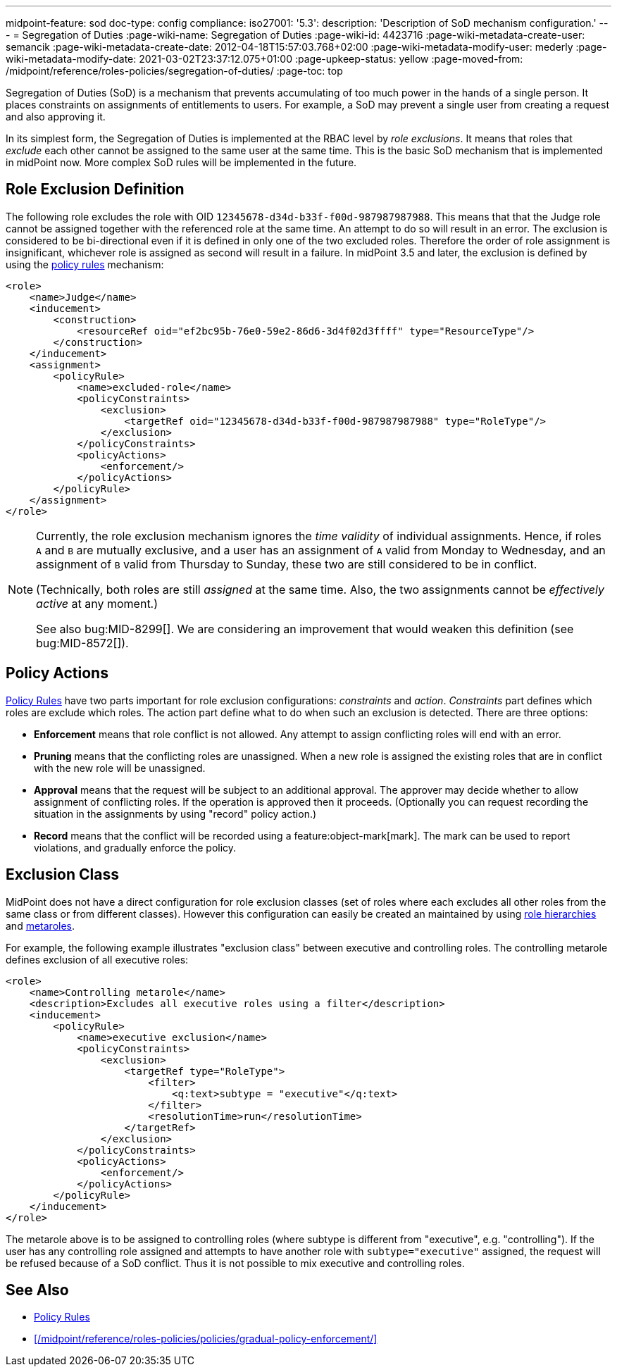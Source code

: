 ---
midpoint-feature: sod
doc-type: config
compliance:
    iso27001:
        '5.3':
            description: 'Description of SoD mechanism configuration.'
---
= Segregation of Duties
:page-wiki-name: Segregation of Duties
:page-wiki-id: 4423716
:page-wiki-metadata-create-user: semancik
:page-wiki-metadata-create-date: 2012-04-18T15:57:03.768+02:00
:page-wiki-metadata-modify-user: mederly
:page-wiki-metadata-modify-date: 2021-03-02T23:37:12.075+01:00
:page-upkeep-status: yellow
:page-moved-from: /midpoint/reference/roles-policies/segregation-of-duties/
:page-toc: top


Segregation of Duties (SoD) is a mechanism that prevents accumulating of too much power in the hands of a single person.
It places constraints on assignments of entitlements to users.
For example, a SoD may prevent a single user from creating a request and also approving it.

In its simplest form, the Segregation of Duties is implemented at the RBAC level by _role exclusions_. It means that roles that _exclude_ each other cannot be assigned to the same user at the same time.
This is the basic SoD mechanism that is implemented in midPoint now.
More complex SoD rules will be implemented in the future.


[#_role_exclusion_definition]
== Role Exclusion Definition

The following role excludes the role with OID `12345678-d34d-b33f-f00d-987987987988`.
This means that that the Judge role cannot be assigned together with the referenced role at the same time.
An attempt to do so will result in an error.
The exclusion is considered to be bi-directional even if it is defined in only one of the two excluded roles.
Therefore the order of role assignment is insignificant, whichever role is assigned as second will result in a failure.
In midPoint 3.5 and later, the exclusion is defined by using the xref:/midpoint/reference/roles-policies/policies/policy-rules/[policy rules] mechanism:

[source,xml]
----
<role>
    <name>Judge</name>
    <inducement>
        <construction>
            <resourceRef oid="ef2bc95b-76e0-59e2-86d6-3d4f02d3ffff" type="ResourceType"/>
        </construction>
    </inducement>
    <assignment>
        <policyRule>
            <name>excluded-role</name>
            <policyConstraints>
                <exclusion>
                    <targetRef oid="12345678-d34d-b33f-f00d-987987987988" type="RoleType"/>
                </exclusion>
            </policyConstraints>
            <policyActions>
                <enforcement/>
            </policyActions>
        </policyRule>
    </assignment>
</role>
----

[NOTE]
====
Currently, the role exclusion mechanism ignores the _time validity_ of individual assignments.
Hence, if roles `A` and `B` are mutually exclusive, and a user has an assignment of `A` valid from Monday to Wednesday, and an assignment of `B` valid from Thursday to Sunday, these two are still considered to be in conflict.

(Technically, both roles are still _assigned_ at the same time.
Also, the two assignments cannot be _effectively active_ at any moment.)

See also bug:MID-8299[].
We are considering an improvement that would weaken this definition (see bug:MID-8572[]).
====

== Policy Actions

// this needs updating. there are 4, not 3 options. And they are still only a subset of what is available in Policy Rule.

xref:/midpoint/reference/roles-policies/policies/policy-rules/[Policy Rules] have two parts important for role exclusion configurations: _constraints_ and _action_. _Constraints_ part defines which roles are exclude which roles.
The action part define what to do when such an exclusion is detected.
There are three options:

* *Enforcement* means that role conflict is not allowed.
Any attempt to assign conflicting roles will end with an error.

* *Pruning* means that the conflicting roles are unassigned.
When a new role is assigned the existing roles that are in conflict with the new role will be unassigned.

* *Approval* means that the request will be subject to an additional approval.
The approver may decide whether to allow assignment of conflicting roles.
If the operation is approved then it proceeds.
(Optionally you can request recording the situation in the assignments by using "record" policy action.)

* *Record* means that the conflict will be recorded using a feature:object-mark[mark].
The mark can be used to report violations, and gradually enforce the policy.

== Exclusion Class

MidPoint does not have a direct configuration for role exclusion classes (set of roles where each excludes all other roles from the same class or from different classes).
However this configuration can easily be created an maintained by using xref:/midpoint/reference/roles-policies/roles/rbac/[role hierarchies] and xref:/midpoint/reference/roles-policies/policies/metaroles/gensync/[metaroles].

For example, the following example illustrates "exclusion class" between executive and controlling roles.
The controlling metarole defines exclusion of all executive roles:

[source,xml]
----
<role>
    <name>Controlling metarole</name>
    <description>Excludes all executive roles using a filter</description>
    <inducement>
        <policyRule>
            <name>executive exclusion</name>
            <policyConstraints>
                <exclusion>
                    <targetRef type="RoleType">
                        <filter>
                            <q:text>subtype = "executive"</q:text>
                        </filter>
                        <resolutionTime>run</resolutionTime>
                    </targetRef>
                </exclusion>
            </policyConstraints>
            <policyActions>
                <enforcement/>
            </policyActions>
        </policyRule>
    </inducement>
</role>
----

The metarole above is to be assigned to controlling roles (where subtype is different from "executive", e.g. "controlling").
If the user has any controlling role assigned and attempts to have another role with `subtype="executive"` assigned, the request will be refused because of a SoD conflict.
Thus it is not possible to mix executive and controlling roles.

== See Also

* xref:/midpoint/reference/roles-policies/policies/policy-rules/[Policy Rules]
* xref:/midpoint/reference/roles-policies/policies/gradual-policy-enforcement/[]
